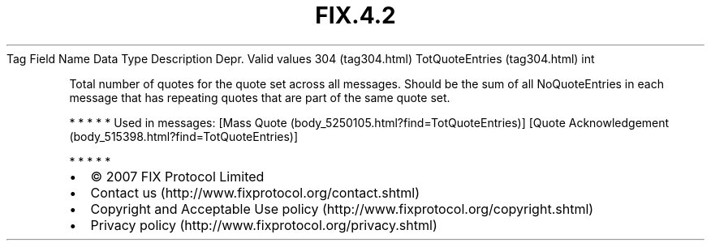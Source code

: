 .TH FIX.4.2 "" "" "Tag #304"
Tag
Field Name
Data Type
Description
Depr.
Valid values
304 (tag304.html)
TotQuoteEntries (tag304.html)
int
.PP
Total number of quotes for the quote set across all messages.
Should be the sum of all NoQuoteEntries in each message that has
repeating quotes that are part of the same quote set.
.PP
   *   *   *   *   *
Used in messages:
[Mass Quote (body_5250105.html?find=TotQuoteEntries)]
[Quote Acknowledgement (body_515398.html?find=TotQuoteEntries)]
.PP
   *   *   *   *   *
.PP
.PP
.IP \[bu] 2
© 2007 FIX Protocol Limited
.IP \[bu] 2
Contact us (http://www.fixprotocol.org/contact.shtml)
.IP \[bu] 2
Copyright and Acceptable Use policy (http://www.fixprotocol.org/copyright.shtml)
.IP \[bu] 2
Privacy policy (http://www.fixprotocol.org/privacy.shtml)
